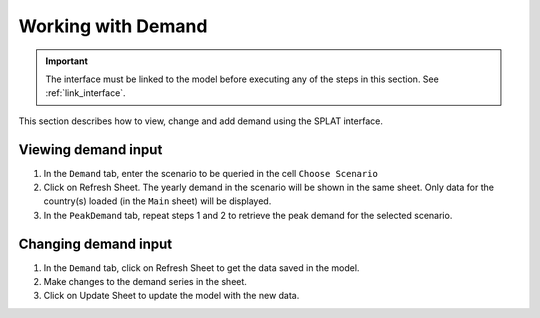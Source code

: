 .. role:: inputcell
    :class: inputcell
.. role:: interfacecell
    :class: interfacecell
.. role:: button
    :class: button

Working with Demand
====================

.. important::
    The interface must be linked to the model before executing any of the steps in this section.
    See :ref:`link_interface`.

This section describes how to view, change and add demand using the SPLAT interface.

.. view_demand:

Viewing demand input
---------------------

1. In the ``Demand`` tab, enter the scenario to be queried in the cell ``Choose Scenario``

2. Click on :button:`Refresh Sheet`. The yearly demand in the scenario will be shown in the same sheet. Only data for the country(s) loaded (in the ``Main`` sheet) will be displayed.

3. In the ``PeakDemand`` tab, repeat steps 1 and 2 to retrieve the peak demand for the selected scenario.

.. change_demand:

Changing demand input
----------------------

1. In the ``Demand`` tab, click on :button:`Refresh Sheet` to get the data saved in the model.

2. Make changes to the demand series in the sheet.

3. Click on :button:`Update Sheet` to update the model with the new data.

.. image:: /images/demand_update.PNG



